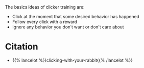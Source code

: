 #+BEGIN_COMMENT
.. title: Clicking Basics
.. slug: clicking-basics
.. date: 2020-07-29 23:28:21 UTC-07:00
.. tags: clicker training,slip note
.. category: Clicker Training
.. link: 
.. description: Basic concepts of clicker training.
.. type: text

#+END_COMMENT

The basics ideas of clicker training are:

 - Click at the moment that some desired behavior has happened
 - Follow every click with a reward
 - Ignore any behavior you don't want or don't care about

* Citation
  - {{% lancelot %}}clicking-with-your-rabbit{{% /lancelot %}}

